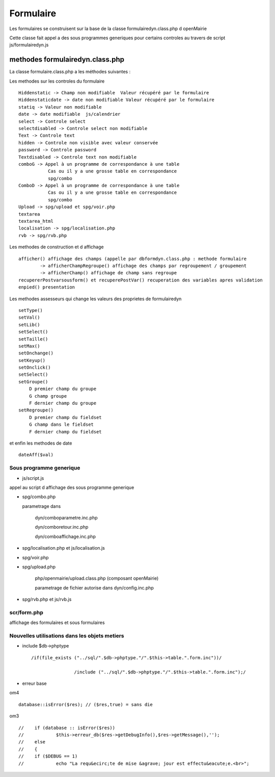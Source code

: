 .. _formulaire:

##########
Formulaire
##########

Les formulaires se construisent sur la base de la classe
formulairedyn.class.php d openMairie

Cette classe fait appel a des sous programmes generiques pour certains
controles au travers de script js/formulairedyn.js

******************************** 
methodes formulairedyn.class.php
********************************

La classe formulaire.class.php a les méthodes suivantes :

Les methodes sur les controles du formulaire ::

    Hiddenstatic -> Champ non modifiable  Valeur récupéré par le formulaire
    Hiddenstaticdate -> date non modifiable Valeur récupéré par le formulaire
    statiq -> Valeur non modifiable
    date -> date modifiable  js/calendrier
    select -> Controle select
    selectdisabled -> Controle select non modifiable
    Text -> Controle text
    hidden -> Controle non visible avec valeur conservée
    password -> Controle password
    Textdisabled -> Controle text non modifiable
    comboG -> Appel à un programme de correspondance à une table
               Cas ou il y a une grosse table en correspondance
               spg/combo             
    ComboD -> Appel à un programme de correspondance à une table
               Cas ou il y a une grosse table en correspondance
               spg/combo
    Upload -> spg/upload et spg/voir.php
    textarea
    textarea_html
    localisation -> spg/localisation.php
    rvb -> spg/rvb.php
 
Les  methodes de construction et d affichage ::


    afficher() affichage des champs (appelle par dbformdyn.class.php : methode formulaire
            -> afficherChampRegroupe() affichage des champs par regroupement / groupement
            -> afficherChamp() affichage de champ sans regroupe
    recupererPostvarsousform() et recuperePostVar() recuperation des variables apres validation
    enpied() presentation

Les methodes assesseurs qui change les valeurs des proprietes de formulairedyn ::

    setType()
    setVal()
    setLib()
    setSelect()
    setTaille()
    setMax()
    setOnchange()
    setKeyup()
    setOnclick()
    setSelect()
    setGroupe()
        D premier champ du groupe
        G champ groupe
        F dernier champ du groupe
    setRegroupe()
        D premier champ du fieldset
        G champ dans le fieldset
        F dernier champ du fieldset

 
et enfin les methodes de date ::

   dateAff($val)

========================
Sous programme generique
========================

* js/script.js

appel au script d affichage des sous programme generique

* spg/combo.php

  parametrage dans

       dyn/comboparametre.inc.php

       dyn/comboretour.inc.php

       dyn/comboaffichage.inc.php


* spg/localisation.php et js/localisation.js


* spg/voir.php 

* spg/upload.php

        php/openmairie/upload.class.php (composant openMairie)

        parametrage de fichier autorise dans dyn/config.inc.php

* spg/rvb.php et js/rvb.js

============
scr/form.php
============

affichage des formulaires et sous formulaires


==============================================
Nouvelles utilisations dans les objets metiers
==============================================

* include $db->phptype ::


        /if(file_exists ("../sql/".$db->phptype."/".$this->table.".form.inc"))/

			/include ("../sql/".$db->phptype."/".$this->table.".form.inc");/


* erreur base

om4 ::

    database::isError($res); // ($res,true) = sans die

om3 ::

            //    if (database :: isError($res))
            //            $this->erreur_db($res->getDebugInfo(),$res->getMessage(),'');
            //    else
            //    {
            //    if ($DEBUG == 1)
            //            echo "La requ&ecirc;te de mise &agrave; jour est effectu&eacute;e.<br>";
   


